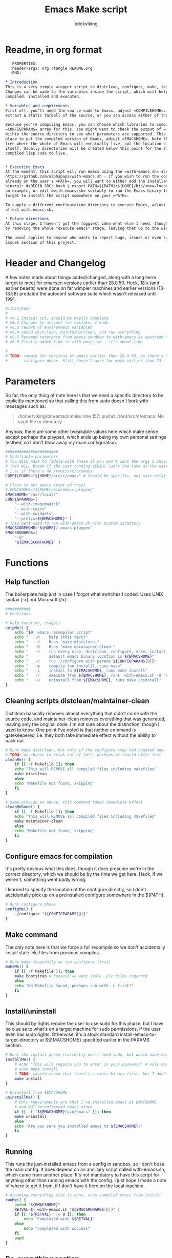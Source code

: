 #+TITLE: Emacs Make script
#+AUTHOR: brickviking
#+EMAIL: brickviking@gmail.com

* Readme, in org format

#+BEGIN_SRC org -i
  :PROPERTIES:
  :header-args: org :tangle README.org
  :END:

,* Introduction
This is a very simple wrapper script to distclean, configure, make, install and execute Emacs.
Changes can be made to the variables inside the script, which will help drive how Emacs can be
compiled, installed and executed.

,* Variables and requirements
First off, you'll need the source code to Emacs, adjust =COMPILEHOME=. You can either fetch and
extract a static tarball of the source, or you can access either of the git repositories.

Because you're compiling Emacs, you can choose which libraries to compile Emacs with; adjust the
=CONFIGPARAMS= array for this. You might want to check the output of =./configure --help= from
within the source directory to see what parameters are supported. This will include choosing the
place to put the compiled version of Emacs, adjust =EMACSHOME=. Note that this is the root of the
tree where the whole of Emacs will eventually live, not the location of the Emacs binary
itself. Usually directories will be created below this point for the libraries, the binaries and the
compiled lisp code to live.


,* Executing Emacs
At the moment, this script will run emacs using the =with-emacs.sh= script, available from
https://github.com/alphapapa/with-emacs.sh - if you wish to run the compiled Emacs from anywhere not
already on the user's =PATH=, you will want to either add the installation directory (of the emacs
binary): #+BEGIN_SRC: bash $ export PATH=${PATH}:${HOME}/bin/<new-location>/bin/emacs #+END_SRC as
an example, or edit =with-emacs.sh= suitably to run the Emacs binary from a new location. Don't
forget to install the script somewhere on your =PATH=.

To supply a different configuration directory to execute Emacs, adjust EMACSCONFHOME. This will
affect with-emacs.sh.

,* Future directions
At this stage, I haven't got the foggiest idea what else I need, though I've already simplified this
by removing the whole "execute emacs" stage, leaving that up to the with-emacs.sh script.

The usual applies to anyone who wants to report bugs, issues or even suggestions, check out the
issues section of this project.

#+END_SRC

* Header and Changelog
    :PROPERTIES:
    :header-args: bash :tangle /home/viking/src/bash/emacsmake/emacsmake
    :END:
A few notes made about things added/changed, along with a long-term target to meet for emacsen
versions earlier than 28.0.50. Heck, 18.x (and earlier beasts) were done on far wimpier machines and
earlier versions (13-18.58) predated the autoconf software suite which wasn't released until 1991.

#+BEGIN_SRC bash
#!/bin/bash
#
# v0.1 Initial cut, should be mostly complete
# v0.2 Changes to account for mistakes I made
# v0.3 rework of environment variables
# v0.4 added distclean, maintainerclean, and run everything
# v0.5 Renamed reference from emacs-sandbox to with-emacs as upstream has renamed
# v0.6 Finally added link to with-emacs.sh - it's about time

#
# TODO: rework for versions of emacs earlier than 28.0.50, as there's no makefile until the
#       configure phase. Still doesn't work for much earlier than 23 - 18.59 has no configure.
#+END_SRC

* Parameters
    :PROPERTIES:
    :header-args: bash :tangle /home/viking/src/bash/emacsmake/emacsmake
    :END:

So far, the only thing of note here is that we need a specific directory to be explicitly mentioned
so that calling this from sudo doesn't bork with messages such as:
#+BEGIN_QUOTE
/home/viking/bin/emacsmake: line 157: pushd: /root/src/c/emacs: No such file or directory
#+END_QUOTE

Anyhow, there are some other tweakable values here which make sense except perhaps the playpen,
which ends up being my own personal settings testbed, so I don't blow away my main configuration.

#+BEGIN_SRC bash
#######################
# Modifiable parameters
# You WILL want to fiddle with these if you don't want the args I chose
# This WILL break if the user running (EUID) isn't the same as the user owning the source directory
# i.e. if there's no /root/src/c/emacs
COMPILEHOME="${HOME}/src/c/emacs" # Should be specific, not user-relative

# Place to put emacs (root of tree)
# EMACSHOME="${HOME}/bin/emacs-playpen"
EMACSHOME="/usr/local/"
CONFIGPARAMS=(
    "--with-imagemagick"
    "--with-cairo"
    "--with-xwidgets"
    "--prefix=${EMACSHOME}" )
# This gets used to run with-emacs.sh with custom directory
EMACSCONFHOME="${HOME}/.emacs-playpen"
EMACSRUNARGS=(
    "-d"
    "${EMACSCONFHOME}" )
#+END_SRC

* Functions
** Help function
    :PROPERTIES:
    :header-args: bash :tangle /home/viking/src/bash/emacsmake/emacsmake
    :END:

The boilerplate help just in case I forgot what switches I coded. Uses UNIX syntax (-x) not Microsoft (/x).

#+BEGIN_SRC bash
###########
# Functions

# Help function, usage()
helpMe() {
    echo "$0: emacs recompiler script"
    echo "   -h    help (this text)"
    echo "   -d    Runs 'make distclean'"
    echo "   -D    Runs 'make maintainer-clean'"
    echo "   -e    run every step; distclean, configure, make, install, run"
    echo "         default emacs binary location is ${EMACSHOME}"
    echo "   -c    run ./configure with params ${CONFIGPARAMS[@]}"
    echo "   -m    compile (no install), runs make"
    echo "   -i    install to ${EMACSHOME}, runs make install"
    echo "   -r    execute from ${EMACSHOME}, runs  with-emacs.sh -d "${EMACSCONFHOME}" -i quelpa-use-package "
    echo "   -u    uninstall from ${EMACSHOME}, runs make uninstall"
}
#+END_SRC

** Cleaning scripts distclean/maintainer-clean
    :PROPERTIES:
    :header-args: bash :tangle /home/viking/src/bash/emacsmake/emacsmake
    :END:

Distclean basically removes almost everything that didn't come with the source code, and
maintainer-clean removes everything that was generated, leaving only the original code.  I'm not
sure about the distinction, though I used to know. One point I've noted is that neither command is
gatekeepered, i.e. they both take immediate effect without the ability to back out.

#+BEGIN_SRC bash
# Runs make distclean, but only if the configure step had created one.
# TODO: no chance to break out of this, perhaps we should offer that
cleanMe() {
    if [[ -f Makefile ]]; then
	echo "This will REMOVE all compiled files including makefiles"
	make distclean
    else
	echo "Makefile not found, skipping"
    fi
}

# Same proviso as above, this command takes immediate effect
cleanMeGood() {
    if [[ -f Makefile ]]; then
	echo "This will REMOVE all compiled files including makefiles"
	make maintainer-clean
    else
	echo "Makefile not found, skipping"
    fi
}
#+END_SRC

** Configure emacs for compilation
    :PROPERTIES:
    :header-args: bash :tangle /home/viking/src/bash/emacsmake/emacsmake
    :END:

It's pretty obvious what this does, though it does presume we're in the correct directory, which we
should be by the time we get here. Heck, if we weren't, something went badly wrong.

I learned to specify the location of the configure directly, so I don't accidentally pick up on a
preinstalled configure somewhere in the ${PATH}.

#+BEGIN_SRC bash
# Runs configure phase
configMe() {
    ./configure "${CONFIGPARAMS[@]}"
}
#+END_SRC

** Make command
    :PROPERTIES:
    :header-args: bash :tangle /home/viking/src/bash/emacsmake/emacsmake
    :END:

The only note here is that we force a full recompile so we don't accidentally install stale .elc
files from previous compiles.

#+BEGIN_SRC bash
# Runs make (hopefully we ran configure first)
makeMe() {
    if [[ -f Makefile ]]; then
	make bootstrap # because we want stale .elc files regenned
    else
	echo "No Makefile found, perhaps run with -c first?"
    fi
}
#+END_SRC

** Install/uninstall
    :PROPERTIES:
    :header-args: bash :tangle /home/viking/src/bash/emacsmake/emacsmake
    :END:

This should by rights require the user to use sudo for this phase, but I have no clue as to what's
on a target machine for sudo permissions, if the user even has sudo rights.  Otherwise, it's a stock
standard install-emacs-to-target-directory at ${EMACSHOME} specified earlier in the PARAMS section.

#+BEGIN_SRC bash
# Runs the install phase (currently don't need sudo, but would have normally done)
installMe() {
    # echo "This will require you to enter in your password" # only needed for system dirs
    # sudo make install
    # TODO: should check that there's a emacs binary first, but I don't know where that will be
    make install
}

# Uninstall from $EMACSHOME
uninstallMe() {
    # Only requirements are that I've installed emacs at EMACSHOME
    # and NOT reconfigured emacs since
    if [[ -f "${EMACSHOME}/bin/emacs" ]]; then
	make uninstall
    else
	echo "Are you sure you installed emacs to ${EMACSHOME}?"
    fi
}

#+END_SRC

** Running
    :PROPERTIES:
    :header-args: bash :tangle /home/viking/src/bash/emacsmake/emacsmake
    :END:

This runs the just-installed emacs from a config in sandbox, so I don't hose the main config.  It
does depend on an ancillary script called with-emacs.sh, which came from another place.  It's not
mandatory to have this script for anything other than running emacs with the config.  I just hope I
made a note of where to get it from, if I don't have it here on the local machine.

#+BEGIN_SRC bash
# Assuming everything else is done, runs compiled emacs from install
runMe() {
    pushd "${EMACSHOME}"
    RETVAL=$( with-emacs.sh "${EMACSRUNARGS[@]}" )
    if [[ "${RETVAL}" != 0 ]]; then
        echo "Completed with ${RETVAL}"
    else
        echo "Completed with success"
    fi
    popd
}
#+END_SRC

** Do-everything section
    :PROPERTIES:
    :header-args: bash :tangle /home/viking/src/bash/emacsmake/emacsmake
    :END:

To call this, we just string all the sections together in a sequence. I've made no attempt to
support multiple stages, and have explicitly disallowed this by only allowing one arg down further
in main().

#+BEGIN_SRC bash
# Do everything
execMe() {
    cleanMe
    configMe
    makeMe
    installMe
    runMe
}

#+END_SRC

* Main
    :PROPERTIES:
    :header-args: bash :tangle /home/viking/src/bash/emacsmake/emacsmake
    :END:

This handles the arg matching, checks if we have a with-emacs.sh, and notifies us if we don't.
It's assumed we know where to get this from if we don't have it, perhaps an incorrect assumption.
P.S. it's available from github at the following link (assuming he didn't remove it):
https://github.com/alphapapa/with-emacs.sh

We explicitly disallow multiple stages from being run, as we need to process things in a certain
order and it's too complex for me to track what stages I've set, especially if I try doing install
folllowed by uninstall, we'd have to reorder this so the uninstall was done first even if we
specified it last.

I've also not made any attempt at using getopts, as I feel it's simply quicker to roll my own.
However, I could have used short/long switches like the following:

#+BEGIN_QUOTE bash
# Need a getopts-style processor here, or I could simply roll my own. Quicker to roll.
# args=$(getopt -n "$0" -o cdDe:hmiru -l emacs:,config,distclean,maintainerclean,help,make,install,run,uninstall -- "$@") || { usage; exit 1; }

# eval set -- "$args"
# The while true won't work, as we need to run steps in order, not in the order the args are processed.
# TODO: we could handle multiple x/y/z in order, like this:
#    each arg read, sets val, then 
#+END_QUOTE

The -e:/--emacs: switch was the precursor for the "run emacs from this location instead" function
from with-emacs.sh, but as the script does stuff better than I would have done, I left that up to
the secondary script. It's not written by me, and the style is quite different - presumably someone
who knows what they're doing.

#+BEGIN_SRC bash
########
# main()

# First, let user know about with-emacs.sh if they don't already have it installed
SANDBOX_LOCATION=$(type -p with-emacs.sh)
if [[ -z "${SANDBOX_LOCATION}" ]]; then
    echo "You do not have with-emacs.sh (check README.org), you should probably grab this"
    echo "from the following URL: https://github.com/alphapapa/with-emacs.sh"
    echo "so you can run emacs from a sandboxed location."
    echo "Continuing anyhow."
fi
unset SANDBOX_LOCATION

if [[ -n $2 ]]; then
    echo "$0: Too many arguments, we only need one of the following"
    helpMe
elif [[ -n $1 ]]; then
    case $1 in 
        "-h"|"--help"|"-?") helpMe ;;
        "-d") pushd "${COMPILEHOME}"
	      cleanMe ;;
	"-D") pushd "${COMPILEHOME}"
	    cleanMeGood ;;
        "-e") pushd "${COMPILEHOME}" # Eventually changes to ${EMACSHOME}
	      execMe ;;
        "-c") pushd "${COMPILEHOME}"
	      configMe ;;
        "-m") pushd "${COMPILEHOME}"
	      makeMe ;;
        "-i") pushd "${COMPILEHOME}"
	      installMe ;;
        "-r") pushd "${EMACSHOME}"
	      runMe ;;
	"-u") pushd "${COMPILEHOME}"
	      uninstallMe ;;
        *) pushd "."
	      helpMe ;;
    esac
popd # FIXME: reverse whatever pushd we did, errors when helpMe called
else # We don't have $1
    helpMe
fi

echo "Ending... bye"

#+END_SRC

* Conclusions
This was originally a fairly clean script, which would have been easy enough to understand without
the extra descriptions. There's not a lot to this one, but I felt I needed to add a little
clarification at certain spots. I've also tried to make it more "portable" between Emacs versions.

